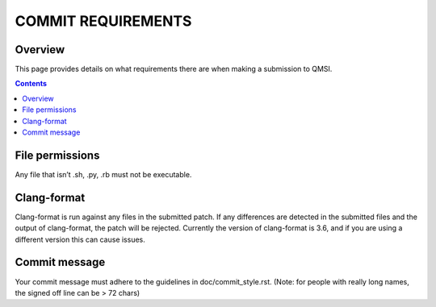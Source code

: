 COMMIT REQUIREMENTS
###################

Overview
********

This page provides details on what requirements there are when making a
submission to QMSI.

.. contents::

File permissions
****************
Any file that isn’t .sh, .py, .rb must not be executable.

Clang-format
************
Clang-format is run against any files in the submitted patch. If any differences
are detected in the submitted files and the output of clang-format, the patch
will be rejected. Currently the version of clang-format is 3.6, and if you are
using a different version this can cause issues.

Commit message
**************
Your commit message must adhere to the guidelines in doc/commit_style.rst.
(Note: for people with really long names, the signed off line can be > 72 chars)
